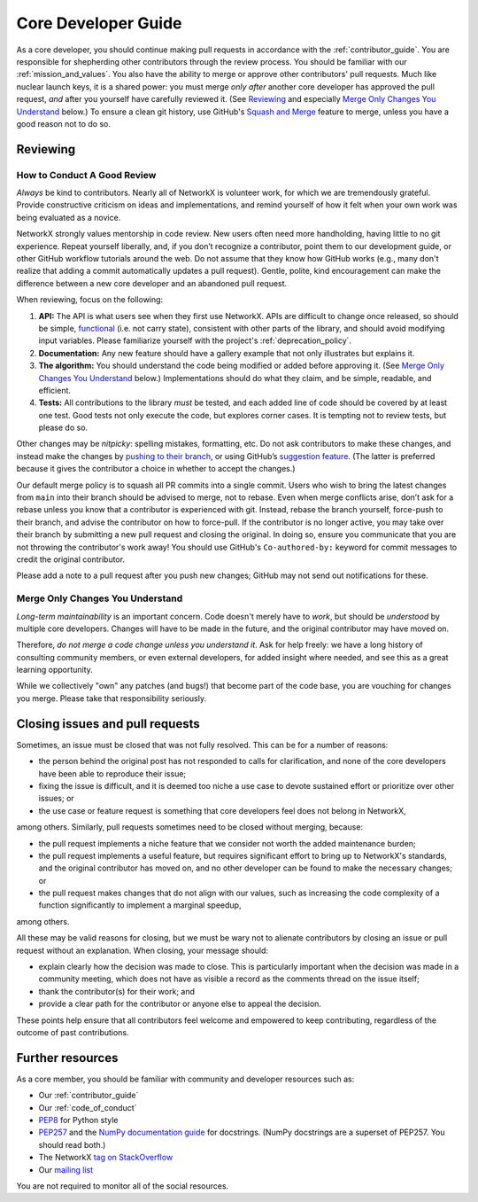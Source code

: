 .. _core_dev:

Core Developer Guide
====================

As a core developer, you should continue making pull requests
in accordance with the :ref:`contributor_guide`.
You are responsible for shepherding other contributors through the review process.
You should be familiar with our :ref:`mission_and_values`.
You also have the ability to merge or approve other contributors' pull requests.
Much like nuclear launch keys, it is a shared power: you must merge *only after*
another core developer has approved the pull request, *and* after you yourself have carefully
reviewed it.  (See `Reviewing`_ and especially `Merge Only Changes You
Understand`_ below.) To ensure a clean git history, use GitHub's
`Squash and Merge <https://help.github.com/en/github/collaborating-with-issues-and-pull-requests/merging-a-pull-request#merging-a-pull-request-on-github>`__
feature to merge, unless you have a good reason not to do so.

Reviewing
---------

How to Conduct A Good Review
~~~~~~~~~~~~~~~~~~~~~~~~~~~~

*Always* be kind to contributors. Nearly all of NetworkX is
volunteer work, for which we are tremendously grateful. Provide
constructive criticism on ideas and implementations, and remind
yourself of how it felt when your own work was being evaluated as a
novice.

NetworkX strongly values mentorship in code review.  New users
often need more handholding, having little to no git
experience. Repeat yourself liberally, and, if you don’t recognize a
contributor, point them to our development guide, or other GitHub
workflow tutorials around the web. Do not assume that they know how
GitHub works (e.g., many don't realize that adding a commit
automatically updates a pull request). Gentle, polite, kind
encouragement can make the difference between a new core developer and
an abandoned pull request.

When reviewing, focus on the following:

1. **API:** The API is what users see when they first use
   NetworkX. APIs are difficult to change once released, so
   should be simple, `functional
   <https://en.wikipedia.org/wiki/Functional_programming>`__ (i.e. not
   carry state), consistent with other parts of the library, and
   should avoid modifying input variables.  Please familiarize
   yourself with the project's :ref:`deprecation_policy`.

2. **Documentation:** Any new feature should have a gallery
   example that not only illustrates but explains it.

3. **The algorithm:** You should understand the code being modified or
   added before approving it.  (See `Merge Only Changes You
   Understand`_ below.) Implementations should do what they claim,
   and be simple, readable, and efficient.

4. **Tests:** All contributions to the library *must* be tested, and
   each added line of code should be covered by at least one test. Good
   tests not only execute the code, but explores corner cases.  It is tempting
   not to review tests, but please do so.

Other changes may be *nitpicky*: spelling mistakes, formatting,
etc. Do not ask contributors to make these changes, and instead
make the changes by `pushing to their branch
<https://help.github.com/en/github/collaborating-with-issues-and-pull-requests/committing-changes-to-a-pull-request-branch-created-from-a-fork>`__,
or using GitHub’s `suggestion
<https://help.github.com/en/github/collaborating-with-issues-and-pull-requests/commenting-on-a-pull-request>`__
`feature
<https://help.github.com/en/github/collaborating-with-issues-and-pull-requests/incorporating-feedback-in-your-pull-request>`__.
(The latter is preferred because it gives the contributor a choice in
whether to accept the changes.)

Our default merge policy is to squash all PR commits into a single
commit. Users who wish to bring the latest changes from ``main``
into their branch should be advised to merge, not to rebase.  Even
when merge conflicts arise, don’t ask for a rebase unless you know
that a contributor is experienced with git. Instead, rebase the branch
yourself, force-push to their branch, and advise the contributor on
how to force-pull.  If the contributor is no longer active, you may
take over their branch by submitting a new pull request and closing
the original. In doing so, ensure you communicate that you are not
throwing the contributor's work away!  You should use GitHub's
``Co-authored-by:`` keyword for commit messages to credit the
original contributor.


Please add a note to a pull request after you push new changes; GitHub
may not send out notifications for these.

Merge Only Changes You Understand
~~~~~~~~~~~~~~~~~~~~~~~~~~~~~~~~~

*Long-term maintainability* is an important concern.  Code doesn't
merely have to *work*, but should be *understood* by multiple core
developers.  Changes will have to be made in the future, and the
original contributor may have moved on.

Therefore, *do not merge a code change unless you understand it*. Ask
for help freely: we have a long history of consulting community
members, or even external developers, for added insight where needed,
and see this as a great learning opportunity.

While we collectively "own" any patches (and bugs!) that become part
of the code base, you are vouching for changes you merge.  Please take
that responsibility seriously.

Closing issues and pull requests
--------------------------------

Sometimes, an issue must be closed that was not fully resolved. This can be
for a number of reasons:

- the person behind the original post has not responded to calls for
  clarification, and none of the core developers have been able to reproduce
  their issue;
- fixing the issue is difficult, and it is deemed too niche a use case to
  devote sustained effort or prioritize over other issues; or
- the use case or feature request is something that core developers feel
  does not belong in NetworkX,

among others. Similarly, pull requests sometimes need to be closed without
merging, because:

- the pull request implements a niche feature that we consider not worth the
  added maintenance burden;
- the pull request implements a useful feature, but requires significant
  effort to bring up to NetworkX's standards, and the original
  contributor has moved on, and no other developer can be found to make the
  necessary changes; or
- the pull request makes changes that do not align with our values, such as
  increasing the code complexity of a function significantly to implement a
  marginal speedup,

among others.

All these may be valid reasons for closing, but we must be wary not to alienate
contributors by closing an issue or pull request without an explanation. When
closing, your message should:

- explain clearly how the decision was made to close. This is particularly
  important when the decision was made in a community meeting, which does not
  have as visible a record as the comments thread on the issue itself;
- thank the contributor(s) for their work; and
- provide a clear path for the contributor or anyone else to appeal the
  decision.

These points help ensure that all contributors feel welcome and empowered to
keep contributing, regardless of the outcome of past contributions.

Further resources
-----------------

As a core member, you should be familiar with community and developer
resources such as:

-  Our :ref:`contributor_guide`
-  Our :ref:`code_of_conduct`
-  `PEP8 <https://www.python.org/dev/peps/pep-0008/>`__ for Python style
-  `PEP257 <https://www.python.org/dev/peps/pep-0257/>`__ and the `NumPy
   documentation
   guide <https://numpy.org/doc/stable/docs/howto_document.html>`__
   for docstrings. (NumPy docstrings are a superset of PEP257. You
   should read both.)
-  The NetworkX `tag on
   StackOverflow <https://stackoverflow.com/questions/tagged/networkx>`__
-  Our `mailing
   list <http://groups.google.com/group/networkx-discuss/>`__

You are not required to monitor all of the social resources.
